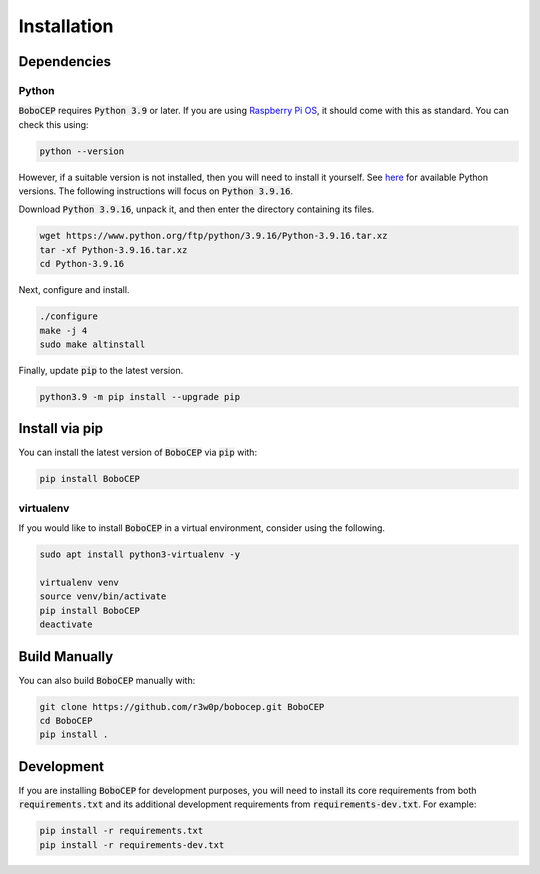 Installation
************

Dependencies
============

Python
------

:code:`BoboCEP` requires :code:`Python 3.9` or later.
If you are using `Raspberry Pi OS <https://www.raspberrypi.com/software/>`_,
it should come with this as standard.
You can check this using:

.. code:: console

    python --version

However, if a suitable version is not installed, then you will need to install
it yourself.
See `here <https://www.python.org/ftp/python/>`_ for available Python versions.
The following instructions will focus on :code:`Python 3.9.16`.

Download :code:`Python 3.9.16`, unpack it, and then enter the
directory containing its files.

.. code:: console

    wget https://www.python.org/ftp/python/3.9.16/Python-3.9.16.tar.xz
    tar -xf Python-3.9.16.tar.xz
    cd Python-3.9.16

Next, configure and install.

.. code:: console

    ./configure
    make -j 4
    sudo make altinstall

Finally, update :code:`pip` to the latest version.

.. code:: console

    python3.9 -m pip install --upgrade pip

Install via pip
===============

You can install the latest version of :code:`BoboCEP` via :code:`pip` with:

.. code:: console

    pip install BoboCEP


virtualenv
----------

If you would like to install :code:`BoboCEP` in a virtual environment,
consider using the following.

.. code:: console

    sudo apt install python3-virtualenv -y

    virtualenv venv
    source venv/bin/activate
    pip install BoboCEP
    deactivate


Build Manually
==============

You can also build :code:`BoboCEP` manually with:

.. code:: console

    git clone https://github.com/r3w0p/bobocep.git BoboCEP
    cd BoboCEP
    pip install .


Development
===========

If you are installing :code:`BoboCEP` for development purposes, you will
need to install its core requirements from both
:code:`requirements.txt` and its additional development requirements from
:code:`requirements-dev.txt`. For example:

.. code:: console

    pip install -r requirements.txt
    pip install -r requirements-dev.txt
